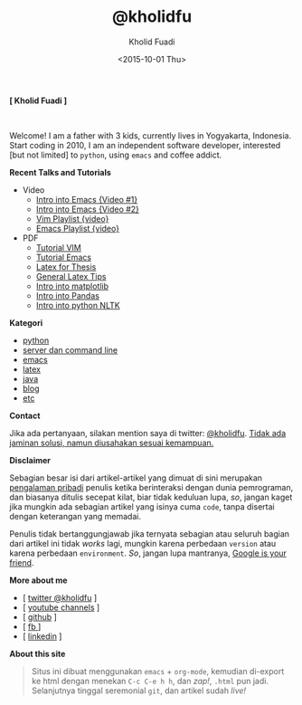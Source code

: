 #+TITLE: @kholidfu
#+AUTHOR: Kholid Fuadi
#+DATE: <2015-10-01 Thu>
#+HTML_HEAD: <link rel="stylesheet" type="text/css" href="./stylesheet.css" />
#+HTML_HEAD: <style type="text/css">
#+HTML_HEAD:<!--/*--><![CDATA[/*><!--*/
#+HTML_HEAD: div.figure { float:none; padding: 0px; }
#+HTML_HEAD: /*]]>*/-->
#+HTML_HEAD: </style>
#+STARTUP: indent


#+BEGIN_CENTER
*[ Kholid Fuadi ]*
#+END_CENTER

#+ATTR_HTML: :alt me, coffee and smoke :title me, coffee, and smoke :style width:150px; height: 150px; border-radius: 150px; -webkit-border-radius: 150px; -moz-border-radius: 150px;
[[./img/klobot.jpg]]
#+begin_html
 <br style="clear:both;" />
#+end_html

Welcome! I am a father with 3 kids, currently lives in Yogyakarta,
Indonesia. Start coding in 2010, I am an independent software
developer, interested [but not limited] to ~python~, using ~emacs~ and
coffee addict.


*Recent Talks and Tutorials*
- Video
  - [[https://www.youtube.com/watch?v%3DjtsOPVcFETM][Intro into Emacs {Video #1}]]
  - [[https://www.youtube.com/watch?v%3DKOZRyp8kuJg][Intro into Emacs {Video #2}]]
  - [[https://www.youtube.com/playlist?list%3DPL4feh7bQU2gY-6pmpSXzAelZgFjqZ7vAh][Vim Playlist {video}]]
  - [[https://www.youtube.com/playlist?list%3DPL4feh7bQU2gaFa9Vh0SHJqUQAq1d2dJ__][Emacs Playlist {video}]]
- PDF
  - [[file:./assets/vim_docs.pdf][Tutorial VIM]]
  - [[file:./assets/emacs_docs.pdf][Tutorial Emacs]]
  - [[file:assets/tesis_latex.pdf][Latex for Thesis]]
  - [[file:./assets/cmdlist.pdf][General Latex Tips]]
  - [[file:./assets/matplotlib_docs.pdf][Intro into matplotlib]]
  - [[file:assets/pandas_intro.pdf][Intro into Pandas]]
  - [[file:./assets/python_nltk_docs.pdf][Intro into python NLTK]]

*Kategori*
- [[./programming/python/index.html][python]]
- [[./programming/server/index.html][server dan command line]]
- [[./programming/emacs/index.html][emacs]]
- [[file:programming/latex/index.html][latex]]
- [[file:programming/java/index.html][java]]
- [[file:blog/index.html][blog]]
- [[file:programming/etc/index.html][etc]]

*Contact*

Jika ada pertanyaan, silakan mention saya di twitter:
[[https://twitter.com/kholidfu][@kholidfu]]. _Tidak ada jaminan solusi, namun diusahakan sesuai
kemampuan._

*Disclaimer*

Sebagian besar isi dari artikel-artikel yang dimuat di sini merupakan
_pengalaman pribadi_ penulis ketika berinteraksi dengan dunia
pemrograman, dan biasanya ditulis secepat kilat, biar tidak keduluan
lupa, /so/, jangan kaget jika mungkin ada sebagian artikel yang isinya
cuma =code=, tanpa disertai dengan keterangan yang memadai.

Penulis tidak bertanggungjawab jika ternyata sebagian atau
seluruh bagian dari artikel ini tidak /works/ lagi, mungkin karena
perbedaan =version= atau karena perbedaan =environment=. /So/, jangan
lupa mantranya, _Google is your friend_.

*More about me*
- [ [[https://twitter.com/kholidfu][twitter @kholidfu]] ]
- [ [[https://www.youtube.com/c/kholidfu][youtube channels]] ]
- [ [[https://github.com/kholidfu][github]] ]
- [ [[https://www.facebook.com/kholid.fuadi][fb ]]]
- [ [[https://id.linkedin.com/in/kholidfuadi][linkedin]] ]

*About this site*
#+BEGIN_QUOTE
Situs ini dibuat menggunakan =emacs= + =org-mode=, kemudian di-export
ke html dengan menekan ~C-c C-e h h~, dan /zap!/, =.html= pun
jadi. Selanjutnya tinggal seremonial =git=, dan artikel sudah /live!/
#+END_QUOTE
